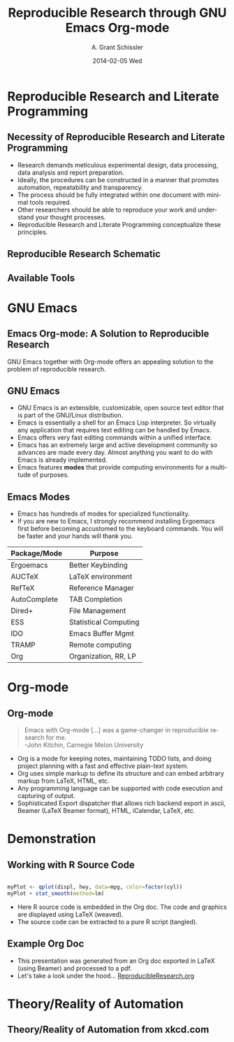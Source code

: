 #+TITLE:     Reproducible Research through GNU Emacs Org-mode
#+AUTHOR:    A. Grant Schissler
#+EMAIL:     grantschissler@email.arizona.edu
#+DATE:      2014-02-05 Wed 
#+DESCRIPTION:
#+KEYWORDS:
#+LANGUAGE:  en
#+OPTIONS:   H:2 num:t toc:t \n:nil @:t ::t |:t ^:t -:t f:t *:t <:t
#+OPTIONS:   TeX:t LaTeX:t skip:nil d:nil todo:t pri:nil tags:not-in-toc
#+INFOJS_OPT: view:nil toc:nil ltoc:t mouse:underline buttons:0 path:http://orgmode.org/org-info.js
#+EXPORT_SELECT_TAGS: export
#+EXPORT_EXCLUDE_TAGS: noexport
#+LINK_UP:   
#+LINK_HOME: 
#+XSLT:
#+startup: beamer
#+LaTeX_CLASS: beamer
#+LaTeX_CLASS_OPTIONS: [bigger]
#+BEAMER_FRAME_LEVEL: 2
#+COLUMNS: %40ITEM %10BEAMER_env(Env) %9BEAMER_envargs(Env Args) %4BEAMER_col(Col) %10BEAMER_extra(Extra)
#+latex_header: \mode<beamer>{\usetheme{Madrid}}


* Tasks 							   :noexport:

** DONE [#A] Finish main slides

** TODO [#B] Create references

** TODO [#C] Export HTML

** DONE [#A] Use Spell Checker

** DONE [#B] Update Org Mode to fix syntax issues

** DONE [#B] Clean up formating/add highlighting on links
* Rough Outline 						   :noexport:
** Concepts

*** Reproducible Research

*** Literate Programming 

*** Publishing

** Tools

*** EMACS

**** Modes, benefits, drawbacks, ess, ergoemacs

*** Org mode
    -Babel
*** Latex

**** AUCtex, reftex

** Publishing
   Sharing your work as an integral part of your work
*** back ends
** To include but not sure how/where
*** 12.2 Export back-ends

An export back-end is a library that translates Org syntax into a foreign format. An export format is not available until the proper back-end has been loaded.

By default, the following four back-ends are loaded: ascii, html, icalendar and latex. It is possible to add more (or remove some) by customizing org-export-backends.

Built-in back-ends include:

ascii (ASCII format)
beamer (LaTeX Beamer format)
html (HTML format)
icalendar (iCalendar format)
latex (LaTeX format)
man (Man page format)
md (Markdown format)
odt (OpenDocument Text format)
org (Org format)
texinfo (Texinfo format)
** References
** Links 
 -  [[http://www.jstatsoft.org/v46/i03/paper][OrgPaper]] A Computing Environment for Literate Programming and Reproducible Research
 -  [[http://orgmode.org/worg/][worg]]  Tutorials highly recommended
 -  [[http://members.optusnet.com.au/~charles57/GTD/gtd_workflow.html][OrgModeGTD]] Charles Cave Implementation of Getting Things Done in org-mode
 -  [[http://www.youtube.com/watch?v%3D1-dUkyn_fZA][KitchinYouTube]] Reproducible Research video
 -  [[http://www.gnu.org/software/emacs/][Emacs]] emacs site
 -  [[http://www.emacswiki.org/emacs/][EmacsWiki]] wiki for emacs
 -  [[http://www.latex-project.org/][LaTeX]] LaTeX site
 -  [[http://comjnl.oxfordjournals.org/content/27/2/97.full.pdf%2Bhtml?sid%3D5be303b3-d4b1-467b-a022-673e2239c52b][LiterateProgramming]]  Knuth classic paper

** Bibtex
@article{Schulte:Davison:Dye:Dominik:2011:JSSOBK:v46i03,
  author =	"Eric Schulte and Dan Davison and Thomas Dye and Carsten Dominik",
  title =	"A Multi-Language Computing Environment for Literate Programming and Reproducible Research",
  journal =	"Journal of Statistical Software",
  volume =	"46",
  number =	"3",
  pages =	"1--24",
  day =  	"25",
  month =	"1",
  year = 	"2012",
  CODEN =	"JSSOBK",
  ISSN = 	"1548-7660",
  bibdate =	"2011-10-03",
  URL =  	"http://www.jstatsoft.org/v46/i03",
  accepted =	"2011-10-03",
  acknowledgement = "",
  keywords =	"",
  submitted =	"2010-12-22",
  }
* org-mode configuration 					   :noexport:
#+STARTUP: overview
#+STARTUP: hidestars

* Reproducible Research and Literate Programming
** Necessity of Reproducible Research and Literate Programming

- Research demands meticulous experimental design, data processing, data analysis and report preparation.
- Ideally, the procedures can be constructed in a manner that promotes automation, repeatability and transparency.
- The process should be fully integrated within one document with minimal tools required.
- Other researchers should be able to reproduce your work and understand your thought processes.
- Reproducible Research and Literate Programming conceptualize these principles.

** Reproducible Research Schematic
[[file:literateProgrammingChart.png]]

** Available Tools
[[file:compareToolsTable.png]]

* GNU Emacs
** Emacs Org-mode: A Solution to Reproducible Research
 GNU Emacs together with Org-mode offers an appealing solution to the problem of reproducible research.


** GNU Emacs
- GNU Emacs is an extensible, customizable, open source text editor that is part of the GNU/Linux distribution.
- Emacs is essentially a shell for an Emacs Lisp interpreter.  So virtually any application that requires text editing can be handled by Emacs.
- Emacs offers very fast editing commands within a unified interface.
- Emacs has an extremely large and active development community so advances are made every day.  Almost anything you want to do with Emacs is already implemented.
- Emacs features *modes* that provide computing environments for a multitude of purposes.


** Emacs Modes
- Emacs has hundreds of modes for specialized functionality.
- If you are new to Emacs, I strongly recommend installing Ergoemacs first before becoming accustomed to the keyboard commands.  You will be faster and your hands will thank you.
| Package/Mode | Purpose               |
|--------------+-----------------------|
| Ergoemacs    | Better Keybinding     |
| AUCTeX       | LaTeX environment     |
| RefTeX       | Reference Manager     |
| AutoComplete | TAB Completion        |
| Dired+       | File Management       |
| ESS          | Statistical Computing |
| IDO          | Emacs Buffer Mgmt     |
| TRAMP        | Remote computing      |
| Org          | Organization, RR, LP  |

* Org-mode

** Org-mode
#+BEGIN_QUOTE
Emacs with Org-mode [...] was a game-changer in reproducible research for me. \\
-John Kitchin, Carnegie Melon University 
#+END_QUOTE
- Org is a mode for keeping notes, maintaining TODO lists, and doing project planning with a fast and effective plain-text system.
- Org uses simple markup to define its structure and can embed arbitrary markup from LaTeX, HTML, etc.
- Any programming language can be supported with code execution and capturing of output.
- Sophisticated Export dispatcher that allows rich backend export in ascii, Beamer (LaTeX Beamer format), HTML, iCalendar, LaTeX, etc.

* Demonstration

** Working with R Source Code

#+NAME: ggplotExample   
#+BEGIN_SRC R :results output graphics :file piecewiseLinear.png :width 1000 :height 300 :tangle yes :session :exports both
   
myPlot <- qplot(displ, hwy, data=mpg, color=factor(cyl))
myPlot + stat_smooth(method=lm)
  
#+END_SRC

#+RESULTS: ggplotExample
[[file:piecewiseLinear.png]]

- Here R source code is embedded in the Org doc.  The code and graphics are displayed using LaTeX (weaved).
- The source code can be extracted to a pure R script (tangled).
 
** Example Org Doc

- This presentation was generated from an Org doc exported in LaTeX (using Beamer) and processed to a pdf.
- Let's take a look under the hood... _[[file:reproducibleResearchTalk.org][ReproducibleResearch.org]]_

* Theory/Reality of Automation

** Theory/Reality of Automation from xkcd.com

#+BEGIN_CENTER
#+ATTR_LATEX: :width 0.6\textwidth :height 0.75\textheight
[[file:automationCartoon.png]]
#+END_CENTER

